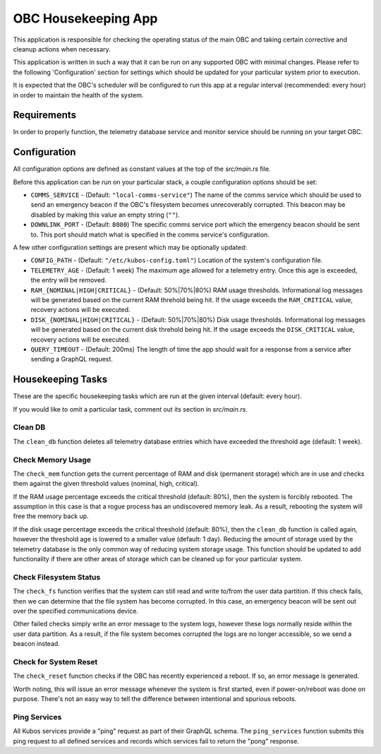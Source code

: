OBC Housekeeping App
====================

This application is responsible for checking the operating status of the main OBC and taking
certain corrective and cleanup actions when necessary.

This application is written in such a way that it can be run on any supported OBC with minimal
changes.
Please refer to the following 'Configuration' section for settings which should be updated for your
particular system prior to execution.

It is expected that the OBC's scheduler will be configured to run this app at a regular interval
(recommended: every hour) in order to maintain the health of the system.

Requirements
------------

In order to properly function, the telemetry database service and monitor service should be
running on your target OBC.

Configuration
-------------

All configuration options are defined as constant values at the top of the `src/main.rs` file.

Before this application can be run on your particular stack, a couple configuration options should be
set:

- ``COMMS_SERVICE`` - (Default: ``"local-comms-service"``) The name of the comms service which should
  be used to send an emergency beacon if the OBC's filesystem becomes unrecoverably corrupted.
  This beacon may be disabled by making this value an empty string (``""``).
- ``DOWNLINK_PORT`` - (Default: ``8080``) The specific comms service port which the emergency
  beacon should be sent to. This port should match what is specified in the comms service's
  configuration.

A few other configuration settings are present which may be optionally updated:

- ``CONFIG_PATH`` - (Default: ``"/etc/kubos-config.toml"``) Location of the system's
  configuration file.
- ``TELEMETRY_AGE`` - (Default: 1 week) The maximum age allowed for a telemetry entry. Once this age
  is exceeded, the entry will be removed.
- ``RAM_{NOMINAL|HIGH|CRITICAL}`` - (Default: 50%|70%|80%) RAM usage thresholds. Informational log
  messages will be generated based on the current RAM threhold being hit. If the usage exceeds the
  ``RAM_CRITICAL`` value, recovery actions will be executed.
- ``DISK_{NOMINAL|HIGH|CRITICAL}`` - (Default: 50%|70%|80%) Disk usage thresholds. Informational log
  messages will be generated based on the current disk threhold being hit. If the usage exceeds the
  ``DISK_CRITICAL`` value, recovery actions will be executed.
- ``QUERY_TIMEOUT`` - (Default: 200ms) The length of time the app should wait for a response from a
  service after sending a GraphQL request.

Housekeeping Tasks
------------------

These are the specific housekeeping tasks which are run at the given interval (default: every hour).

If you would like to omit a particular task, comment out its section in `src/main.rs`.

Clean DB
~~~~~~~~

The ``clean_db`` function deletes all telemetry database entries which have exceeded the threshold
age (default: 1 week).

Check Memory Usage
~~~~~~~~~~~~~~~~~~

The ``check_mem`` function gets the current percentage of RAM and disk (permanent storage) which are
in use and checks them against the given threshold values (nominal, high, critical).

If the RAM usage percentage exceeds the critical threshold (default: 80%), then the system is
forcibly rebooted.
The assumption in this case is that a rogue process has an undiscovered memory leak.
As a result, rebooting the system will free the memory back up.

If the disk usage percentage exceeds the critical threshold (default: 80%), then the ``clean_db``
function is called again, however the threshold age is lowered to a smaller value (default: 1 day).
Reducing the amount of storage used by the telemetry database is the only common way of reducing
system storage usage.
This function should be updated to add functionality if there are other areas of storage which can
be cleaned up for your particular system.

Check Filesystem Status
~~~~~~~~~~~~~~~~~~~~~~~

The ``check_fs`` function verifies that the system can still read and write to/from the user data
partition.
If this check fails, then we can determine that the file system has become corrupted.
In this case, an emergency beacon will be sent out over the specified communications device.

Other failed checks simply write an error message to the system logs, however these logs normally
reside within the user data partition. As a result, if the file system becomes corrupted the logs
are no longer accessible, so we send a beacon instead.

Check for System Reset
~~~~~~~~~~~~~~~~~~~~~~

The ``check_reset`` function checks if the OBC has recently experienced a reboot.
If so, an error message is generated.

Worth noting, this will issue an error message whenever the system is first started, even if
power-on/reboot was done on purpose.
There's not an easy way to tell the difference between intentional and spurious reboots.

Ping Services
~~~~~~~~~~~~~

All Kubos services provide a "ping" request as part of their GraphQL schema.
The ``ping_services`` function submits this ping request to all defined services and records which
services fail to return the "pong" response.